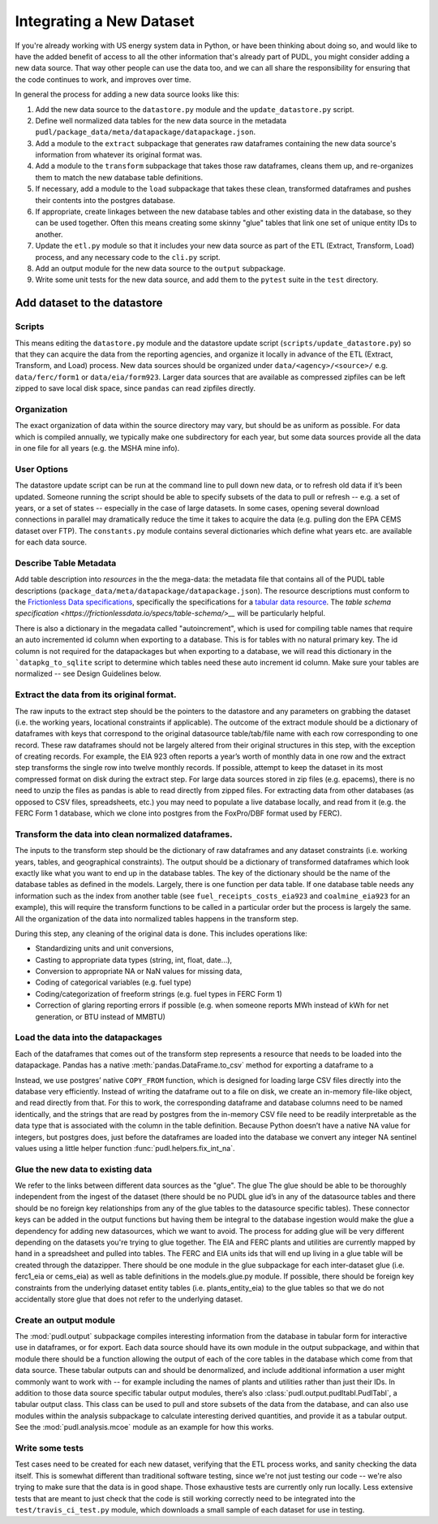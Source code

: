 
===============================================================================
Integrating a New Dataset
===============================================================================

If you're already working with US energy system data in Python, or have been
thinking about doing so, and would like to have the added benefit of access to
all the other information that's already part of PUDL, you might consider
adding a new data source. That way other people can use the data too, and we
can all share the responsibility for ensuring that the code continues to work,
and improves over time.

In general the process for adding a new data source looks like this:

#. Add the new data source to the ``datastore.py`` module and the
   ``update_datastore.py`` script.
#. Define well normalized data tables for the new data source in the
   metadata ``pudl/package_data/meta/datapackage/datapackage.json``.
#. Add a module to the ``extract`` subpackage that generates raw dataframes
   containing the new data source's information from whatever its original
   format was.
#. Add a module to the ``transform`` subpackage that takes those raw
   dataframes, cleans them up, and re-organizes them to match the new database
   table definitions.
#. If necessary, add a module to the ``load`` subpackage that takes these
   clean, transformed dataframes and pushes their contents into the postgres
   database.
#. If appropriate, create linkages between the new database tables and other
   existing data in the database, so they can be used together. Often this
   means creating some skinny "glue" tables that link one set of unique entity
   IDs to another.
#. Update the ``etl.py`` module so that it includes your new data source as
   part of the ETL (Extract, Transform, Load) process, and any necessary code
   to the ``cli.py`` script.
#. Add an output module for the new data source to the ``output`` subpackage.
#. Write some unit tests for the new data source, and add them to the
   ``pytest`` suite in the ``test`` directory.

-------------------------------------------------------------------------------
Add dataset to the datastore
-------------------------------------------------------------------------------

Scripts
^^^^^^^

This means editing the ``datastore.py`` module and the datastore update script
(``scripts/update_datastore.py``) so that they can acquire the data from the
reporting agencies, and organize it locally in advance of the ETL (Extract,
Transform, and Load) process. New data sources should be organized under
``data/<agency>/<source>/`` e.g. ``data/ferc/form1`` or ``data/eia/form923``.
Larger data sources that are available as compressed zipfiles can be left
zipped to save local disk space, since ``pandas`` can read zipfiles directly.

Organization
^^^^^^^^^^^^

The exact organization of data within the source directory may vary, but should
be as uniform as possible. For data which is compiled annually, we typically
make one subdirectory for each year, but some data sources provide all the data
in one file for all years (e.g. the MSHA mine info).

User Options
^^^^^^^^^^^^

The datastore update script can be run at the command line to pull down new
data, or to refresh old data if it’s been updated. Someone running the script
should be able to specify subsets of the data to pull or refresh -- e.g. a set
of years, or a set of states -- especially in the case of large datasets. In
some cases, opening several download connections in parallel may dramatically
reduce the time it takes to acquire the data (e.g. pulling don the EPA CEMS
dataset over FTP). The ``constants.py`` module contains several dictionaries
which define what years etc. are available for each data source.

Describe Table Metadata
^^^^^^^^^^^^^^^^^^^^^^^

Add table description into `resources` in the  the mega-data: the metadata file
that contains all of the PUDL table descriptions
(``package_data/meta/datapackage/datapackage.json``). The resource descriptions
must conform to the `Frictionless Data specifications <https://frictionlessdata.io/specs/>`__,
specifically the specifications for a `tabular data resource <https://frictionlessdata.io/specs/tabular-data-resource/>`__.
The `table schema specification <https://frictionlessdata.io/specs/table-schema/>__` will be
particularly helpful.

There is also a dictionary in the megadata called "autoincrement", which is
used for compiling table names that require an auto incremented id column when
exporting to a database. This is for tables with no natural primary key. The id
column is not required for the datapackages but when exporting to a database,
we will read this dictionary in the ```datapkg_to_sqlite`` script to determine
which tables need these auto increment id column. Make sure your tables are
normalized -- see Design Guidelines below.

Extract the data from its original format.
^^^^^^^^^^^^^^^^^^^^^^^^^^^^^^^^^^^^^^^^^^

The raw inputs to the extract step should be the pointers to the datastore and
any parameters on grabbing the dataset (i.e. the working years, locational
constraints if applicable). The outcome of the extract module should be a
dictionary of dataframes with keys that correspond to the original datasource
table/tab/file name with each row corresponding to one record. These raw
dataframes should not be largely altered from their original structures in this
step, with the exception of creating records. For example, the EIA 923 often
reports a year’s worth of monthly data in one row and the extract step
transforms the single row into twelve monthly records.  If possible, attempt to
keep the dataset in its most compressed format on disk during the extract step.
For large data sources stored in zip files (e.g. epacems), there is no need to
unzip the files as pandas is able to read directly from zipped files. For
extracting data from other databases (as opposed to CSV files, spreadsheets,
etc.) you may need to populate a live database locally, and read from it (e.g.
the FERC Form 1 database, which we clone into postgres from the FoxPro/DBF
format used by FERC).

Transform the data into clean normalized dataframes.
^^^^^^^^^^^^^^^^^^^^^^^^^^^^^^^^^^^^^^^^^^^^^^^^^^^^

The inputs to the transform step should be the dictionary of raw dataframes and
any dataset constraints (i.e. working years, tables, and geographical
constraints). The output should be a dictionary of transformed dataframes which
look exactly like what you want to end up in the database tables. The key of
the dictionary should be the name of the database tables as defined in the
models. Largely, there is one function per data table. If one database table
needs any information such as the index from another table (see
``fuel_receipts_costs_eia923`` and ``coalmine_eia923`` for an example), this
will require the transform functions to be called in a particular order but the
process is largely the same. All the organization of the data into normalized
tables happens in the transform step.

During this step, any cleaning of the original data is done. This includes
operations like:


* Standardizing units and unit conversions,
* Casting to appropriate data types (string, int, float, date...),
* Conversion to appropriate NA or NaN values for missing data,
* Coding of categorical variables (e.g. fuel type)
* Coding/categorization of freeform strings (e.g. fuel types in FERC Form 1)
* Correction of glaring reporting errors if possible (e.g. when someone
  reports MWh instead of kWh for net generation, or BTU instead of MMBTU)

Load the data into the datapackages
^^^^^^^^^^^^^^^^^^^^^^^^^^^^^^^^^^^

Each of the dataframes that comes out of the transform step represents a
resource that needs to be loaded into the datapackage. Pandas has a native
:meth:`pandas.DataFrame.to_csv` method for exporting a dataframe to a

Instead, we use postgres’ native
``COPY_FROM`` function, which is designed for loading large CSV files directly
into the database very efficiently. Instead of writing the dataframe out to a
file on disk, we create an in-memory file-like object, and read directly from
that. For this to work, the corresponding dataframe and database columns need
to be named identically, and the strings that are read by postgres from the
in-memory CSV file need to be readily interpretable as the data type that is
associated with the column in the table definition. Because Python doesn’t have
a native NA value for integers, but postgres does, just before the dataframes
are loaded into the database we convert any integer NA sentinel values using a
little helper function :func:`pudl.helpers.fix_int_na`.

Glue the new data to existing data
^^^^^^^^^^^^^^^^^^^^^^^^^^^^^^^^^^

We refer to the links between different data sources as the "glue". The glue
The glue should be able to be thoroughly independent from the ingest of the
dataset (there should be no PUDL glue id’s in any of the datasource tables and
there should be no foreign key relationships from any of the glue tables to the
datasource specific tables). These connector keys can be added in the output
functions but having them be integral to the database ingestion would make the
glue a dependency for adding new datasources, which we want to avoid. The
process for adding glue will be very different depending on the datasets you're
trying to glue together. The EIA and FERC plants and utilities are currently
mapped by hand in a spreadsheet and pulled into tables. The FERC and EIA units
ids that will end up living in a glue table will be created through the
datazipper. There should be one module in the glue subpackage for each
inter-dataset glue (i.e. ferc1_eia or  cems_eia) as well as table definitions
in the models.glue.py module. If possible, there should be foreign key
constraints from the underlying dataset entity tables (i.e. plants_entity_eia)
to the glue tables so that we do not accidentally store glue that does not
refer to the underlying dataset.

Create an output module
^^^^^^^^^^^^^^^^^^^^^^^

The :mod:`pudl.output` subpackage compiles interesting information from the
database in tabular form for interactive use in dataframes, or for export. Each
data source should have its own module in the output subpackage, and within
that module there should be a function allowing the output of each of the core
tables in the database which come from that data source.  These tabular outputs
can and should be denormalized, and include additional information a user might
commonly want to work with -- for example including the names of plants and
utilities rather than just their IDs. In addition to those data source specific
tabular output modules, there’s also :class:`pudl.output.pudltabl.PudlTabl`, a
tabular output class. This class can be used to pull and store subsets of the
data from the database, and can also use modules within the analysis subpackage
to calculate interesting derived quantities, and provide it as a tabular
output. See the :mod:`pudl.analysis.mcoe` module as an example for how this
works.

Write some tests
^^^^^^^^^^^^^^^^

Test cases need to be created for each new dataset, verifying that the ETL
process works, and sanity checking the data itself. This is somewhat different
than traditional software testing, since we're not just testing our code --
we're also trying to make sure that the data is in good shape. Those
exhaustive tests are currently only run locally. Less extensive tests that are
meant to just check that the code is still working correctly need to be
integrated into the ``test/travis_ci_test.py`` module, which downloads a small
sample of each dataset for use in testing.
